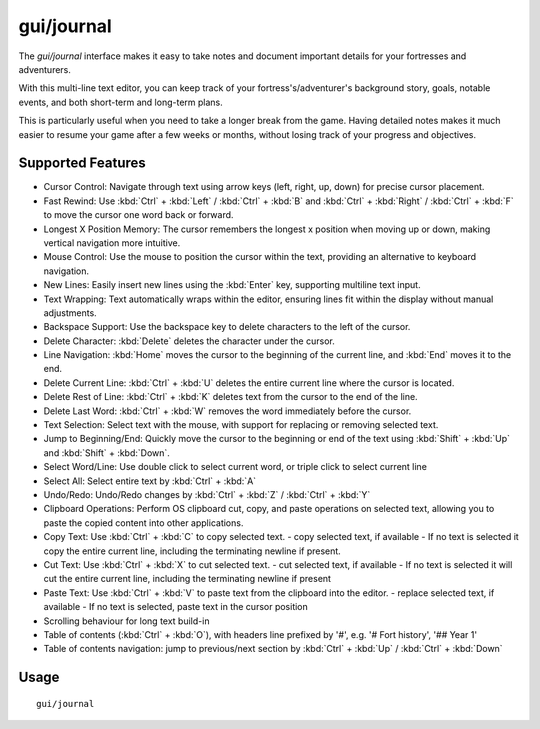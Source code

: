 gui/journal
===========

.. dfhack-tool::
    :summary: Fort journal with a multi-line text editor.
    :tags: fort interface

The `gui/journal` interface makes it easy to take notes and document
important details for your fortresses and adventurers.

With this multi-line text editor,
you can keep track of your fortress's/adventurer's background story, goals,
notable events, and both short-term and long-term plans.

This is particularly useful when you need to take a longer break from the game.
Having detailed notes makes it much easier to resume your game after
a few weeks or months, without losing track of your progress and objectives.

Supported Features
------------------

- Cursor Control: Navigate through text using arrow keys (left, right, up, down) for precise cursor placement.
- Fast Rewind: Use :kbd:`Ctrl` + :kbd:`Left` / :kbd:`Ctrl` + :kbd:`B` and :kbd:`Ctrl` + :kbd:`Right` / :kbd:`Ctrl` + :kbd:`F` to move the cursor one word back or forward.
- Longest X Position Memory: The cursor remembers the longest x position when moving up or down, making vertical navigation more intuitive.
- Mouse Control: Use the mouse to position the cursor within the text, providing an alternative to keyboard navigation.
- New Lines: Easily insert new lines using the :kbd:`Enter` key, supporting multiline text input.
- Text Wrapping: Text automatically wraps within the editor, ensuring lines fit within the display without manual adjustments.
- Backspace Support: Use the backspace key to delete characters to the left of the cursor.
- Delete Character: :kbd:`Delete` deletes the character under the cursor.
- Line Navigation: :kbd:`Home` moves the cursor to the beginning of the current line, and :kbd:`End` moves it to the end.
- Delete Current Line: :kbd:`Ctrl` + :kbd:`U` deletes the entire current line where the cursor is located.
- Delete Rest of Line: :kbd:`Ctrl` + :kbd:`K` deletes text from the cursor to the end of the line.
- Delete Last Word: :kbd:`Ctrl` + :kbd:`W` removes the word immediately before the cursor.
- Text Selection: Select text with the mouse, with support for replacing or removing selected text.
- Jump to Beginning/End: Quickly move the cursor to the beginning or end of the text using :kbd:`Shift` + :kbd:`Up` and :kbd:`Shift` + :kbd:`Down`.
- Select Word/Line: Use double click to select current word, or triple click to select current line
- Select All: Select entire text by :kbd:`Ctrl` + :kbd:`A`
- Undo/Redo: Undo/Redo changes by :kbd:`Ctrl` + :kbd:`Z` / :kbd:`Ctrl` + :kbd:`Y`
- Clipboard Operations: Perform OS clipboard cut, copy, and paste operations on selected text, allowing you to paste the copied content into other applications.
- Copy Text: Use :kbd:`Ctrl` + :kbd:`C` to copy selected text.
  - copy selected text, if available
  - If no text is selected it copy the entire current line, including the terminating newline if present.
- Cut Text: Use :kbd:`Ctrl` + :kbd:`X` to cut selected text.
  - cut selected text, if available
  - If no text is selected it will cut the entire current line, including the terminating newline if present
- Paste Text: Use :kbd:`Ctrl` + :kbd:`V` to paste text from the clipboard into the editor.
  - replace selected text, if available
  - If no text is selected, paste text in the cursor position
- Scrolling behaviour for long text build-in
- Table of contents (:kbd:`Ctrl` + :kbd:`O`), with headers line prefixed by '#', e.g. '# Fort history', '## Year 1'
- Table of contents navigation: jump to previous/next section by :kbd:`Ctrl` + :kbd:`Up` / :kbd:`Ctrl` + :kbd:`Down`

Usage
-----

::

    gui/journal
